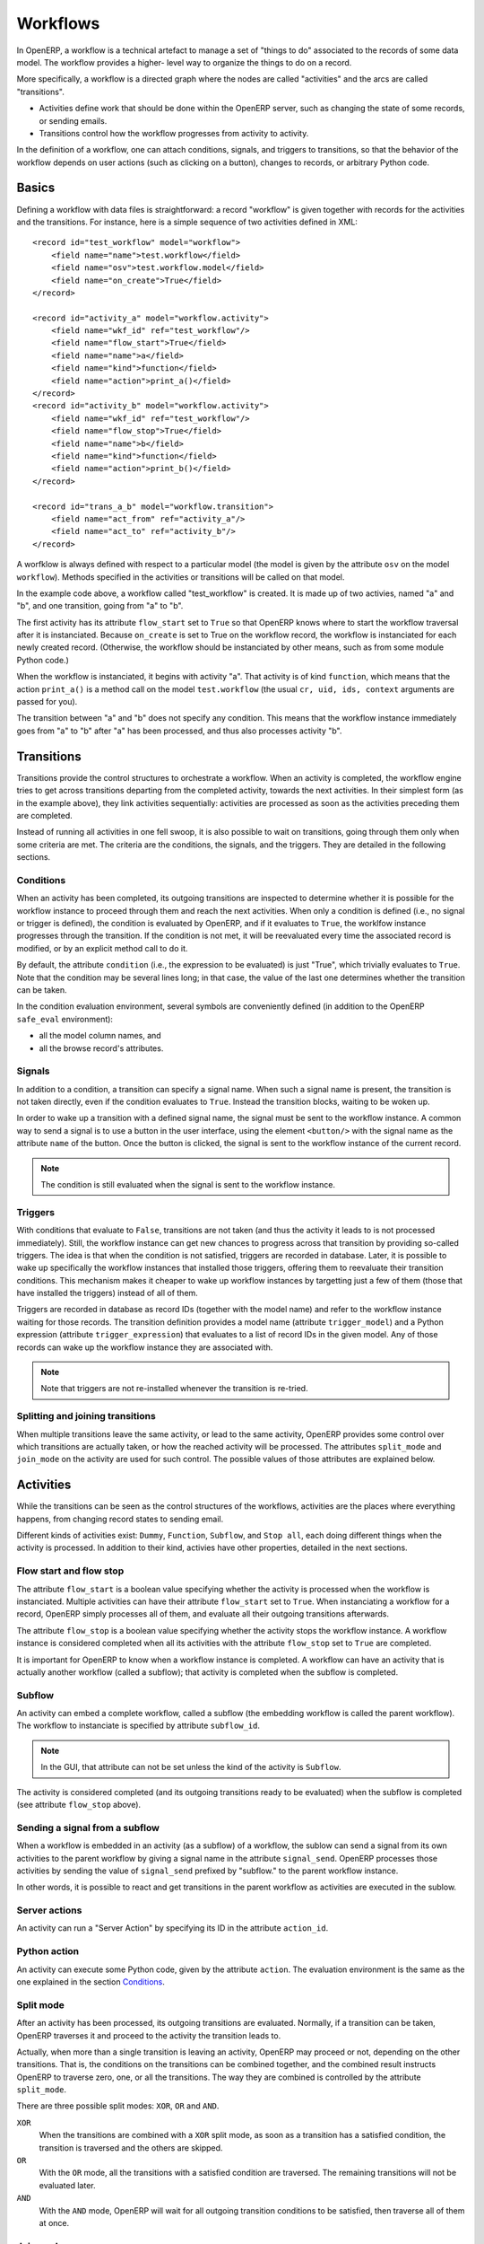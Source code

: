 .. _workflows:

Workflows
=========

In OpenERP, a workflow is a technical artefact to manage a set of "things to do"
associated to the records of some data model. The workflow provides a higher-
level way to organize the things to do on a record.

More specifically, a workflow is a directed graph where the nodes are called
"activities" and the arcs are called "transitions".

- Activities define work that should be done within the OpenERP server, such as
  changing the state of some records, or sending emails.

- Transitions control how the workflow progresses from activity to activity.

In the definition of a workflow, one can attach conditions, signals, and
triggers to transitions, so that the behavior of the workflow depends on user
actions (such as clicking on a button), changes to records, or arbitrary Python
code.

Basics
------

Defining a workflow with data files is straightforward: a record "workflow" is
given together with records for the activities and the transitions. For
instance, here is a simple sequence of two activities defined in XML::

    <record id="test_workflow" model="workflow">
        <field name="name">test.workflow</field>
        <field name="osv">test.workflow.model</field>
        <field name="on_create">True</field>
    </record>

    <record id="activity_a" model="workflow.activity">
        <field name="wkf_id" ref="test_workflow"/>
        <field name="flow_start">True</field>
        <field name="name">a</field>
        <field name="kind">function</field>
        <field name="action">print_a()</field>
    </record>
    <record id="activity_b" model="workflow.activity">
        <field name="wkf_id" ref="test_workflow"/>
        <field name="flow_stop">True</field>
        <field name="name">b</field>
        <field name="kind">function</field>
        <field name="action">print_b()</field>
    </record>

    <record id="trans_a_b" model="workflow.transition">
        <field name="act_from" ref="activity_a"/>
        <field name="act_to" ref="activity_b"/>
    </record>

A worfklow is always defined with respect to a particular model (the model is
given by the attribute ``osv`` on the model ``workflow``). Methods specified in
the activities or transitions will be called on that model.

In the example code above, a workflow called "test_workflow" is created. It is
made up of two activies, named "a" and "b", and one transition, going from "a"
to "b".

The first activity has its attribute ``flow_start`` set to ``True`` so that
OpenERP knows where to start the workflow traversal after it is instanciated.
Because ``on_create`` is set to True on the workflow record, the workflow is
instanciated for each newly created record. (Otherwise, the workflow should be
instanciated by other means, such as from some module Python code.)

When the workflow is instanciated, it begins with activity "a". That activity
is of kind ``function``, which means that the action ``print_a()`` is a method
call on the model ``test.workflow`` (the usual ``cr, uid, ids, context``
arguments are passed for you).

The transition between "a" and "b" does not specify any condition. This means
that the workflow instance immediately goes from "a" to "b" after "a" has been
processed, and thus also processes activity "b".

Transitions
-----------

Transitions provide the control structures to orchestrate a workflow. When an
activity is completed, the workflow engine tries to get across transitions
departing from the completed activity, towards the next activities. In their
simplest form (as in the example above), they link activities sequentially:
activities are processed as soon as the activities preceding them are completed.

Instead of running all activities in one fell swoop, it is also possible to wait
on transitions, going through them only when some criteria are met. The criteria
are the conditions, the signals, and the triggers. They are detailed in the
following sections.

Conditions
''''''''''

When an activity has been completed, its outgoing transitions are inspected to
determine whether it is possible for the workflow instance to proceed through
them and reach the next activities. When only a condition is defined (i.e., no
signal or trigger is defined), the condition is evaluated by OpenERP, and if it
evaluates to ``True``, the worklfow instance progresses through the transition.
If the condition is not met, it will be reevaluated every time the associated
record is modified, or by an explicit method call to do it.

By default, the attribute ``condition`` (i.e., the expression to be evaluated)
is just "True", which trivially evaluates to ``True``. Note that the condition
may be several lines long; in that case, the value of the last one determines
whether the transition can be taken.

In the condition evaluation environment, several symbols are conveniently
defined (in addition to the OpenERP ``safe_eval`` environment):

- all the model column names, and
- all the browse record's attributes.

Signals
'''''''

In addition to a condition, a transition can specify a signal name. When such
a signal name is present, the transition is not taken directly, even if the
condition evaluates to ``True``. Instead the transition blocks, waiting to be
woken up.

In order to wake up a transition with a defined signal name, the signal must be
sent to the workflow instance. A common way to send a signal is to use a button
in the user interface, using the element ``<button/>`` with the signal name as
the attribute ``name`` of the button. Once the button is clicked, the signal is
sent to the workflow instance of the current record.

.. note:: The condition is still evaluated when the signal is sent to the
    workflow instance.

Triggers
''''''''

With conditions that evaluate to ``False``, transitions are not taken (and thus
the activity it leads to is not processed immediately). Still, the workflow
instance can get new chances to progress across that transition by providing
so-called triggers. The idea is that when the condition is not satisfied,
triggers are recorded in database. Later, it is possible to wake up
specifically the workflow instances that installed those triggers, offering
them to reevaluate their transition conditions. This mechanism makes it cheaper
to wake up workflow instances by targetting just a few of them (those that have
installed the triggers) instead of all of them.

Triggers are recorded in database as record IDs (together with the model name)
and refer to the workflow instance waiting for those records. The transition
definition provides a model name (attribute ``trigger_model``) and a Python
expression (attribute ``trigger_expression``) that evaluates to a list of record
IDs in the given model. Any of those records can wake up the workflow instance
they are associated with.

.. note:: Note that triggers are not re-installed whenever the transition is
    re-tried.

Splitting and joining transitions
'''''''''''''''''''''''''''''''''

When multiple transitions leave the same activity, or lead to the same activity,
OpenERP provides some control over which transitions are actually taken, or how
the reached activity will be processed. The attributes ``split_mode`` and
``join_mode`` on the activity are used for such control. The possible values of
those attributes are explained below.

Activities
----------

While the transitions can be seen as the control structures of the workflows,
activities are the places where everything happens, from changing record states
to sending email.

Different kinds of activities exist: ``Dummy``, ``Function``, ``Subflow``, and
``Stop all``, each doing different things when the activity is processed. In
addition to their kind, activies have other properties, detailed in the next
sections.

Flow start and flow stop
''''''''''''''''''''''''

The attribute ``flow_start`` is a boolean value specifying whether the activity
is processed when the workflow is instanciated. Multiple activities can have
their attribute ``flow_start`` set to ``True``. When instanciating a workflow
for a record, OpenERP simply processes all of them, and evaluate all their
outgoing transitions afterwards.

The attribute ``flow_stop`` is a boolean value specifying whether the activity
stops the workflow instance. A workflow instance is considered completed when
all its activities with the attribute ``flow_stop`` set to ``True`` are
completed.

It is important for OpenERP to know when a workflow instance is completed. A
workflow can have an activity that is actually another workflow (called a
subflow); that activity is completed when the subflow is completed.

Subflow
'''''''

An activity can embed a complete workflow, called a subflow (the embedding
workflow is called the parent workflow). The workflow to instanciate is
specified by attribute ``subflow_id``.

.. note:: In the GUI, that attribute can not be set unless the kind of the
    activity is ``Subflow``.

The activity is considered completed (and its outgoing transitions ready to be
evaluated) when the subflow is completed (see attribute ``flow_stop`` above).

Sending a signal from a subflow
'''''''''''''''''''''''''''''''

When a workflow is embedded in an activity (as a subflow) of a workflow, the
sublow can send a signal from its own activities to the parent workflow by
giving a signal name in the attribute ``signal_send``. OpenERP processes those
activities by sending the value of ``signal_send`` prefixed by "subflow."  to
the parent workflow instance.

In other words, it is possible to react and get transitions in the parent
workflow as activities are executed in the sublow.

Server actions
''''''''''''''

An activity can run a "Server Action" by specifying its ID in the attribute
``action_id``.

Python action
'''''''''''''

An activity can execute some Python code, given by the attribute ``action``.
The evaluation environment is the same as the one explained in the section
`Conditions`_.

Split mode
''''''''''

After an activity has been processed, its outgoing transitions are evaluated.
Normally, if a transition can be taken, OpenERP traverses it and proceed to the
activity the transition leads to.

Actually, when more than a single transition is leaving an activity, OpenERP may
proceed or not, depending on the other transitions. That is, the conditions on
the transitions can be combined together, and the combined result instructs
OpenERP to traverse zero, one, or all the transitions. The way they are combined
is controlled by the attribute ``split_mode``.

There are three possible split modes: ``XOR``, ``OR`` and ``AND``.

``XOR``
    When the transitions are combined with a ``XOR`` split mode, as soon as a
    transition has a satisfied condition, the transition is traversed and the
    others are skipped.

``OR``
    With the ``OR`` mode, all the transitions with a satisfied condition are
    traversed. The remaining transitions will not be evaluated later.

``AND``
    With the ``AND`` mode, OpenERP will wait for all outgoing transition
    conditions to be satisfied, then traverse all of them at once.

Join mode
'''''''''

Just like outgoing transition conditions can be combined together to decide
whether they can be traversed or not, incoming transitions can be combined
together to decide if and when an activity may be processed. The attribute
``join_mode`` controls that behavior.

There are two possible join modes: ``XOR`` and ``AND``.

``XOR``
    With the ``XOR`` mode, an incoming transition with a satisfied condition is
    traversed immediately, and enables the processing of the activity.

``AND``
    With the ``AND`` mode, OpenERP will wait until all incoming transitions have
    been traversed before enabling the processing of the activity.

Kinds
'''''

Activities can be of different kinds: ``dummy``, ``function``, ``subflow``, or
``stopall``. The kind defines what type of work an activity can do.

Dummy
    The ``dummy`` kind is for activities that do nothing, or for activities that
    only call a server action. Activities that do nothing can be used as hubs to
    gather/dispatch transitions.

Function
    The ``function`` kind is for activities that only need to run some Python
    code, and possibly a server action.

Stop all
    The ``stopall`` kind is for activities that will completely stop the
    workflow instance and mark it as completed. In addition they can also run
    some Python code.

Subflow
    When the kind of the activity is ``subflow``, the activity embeds another
    workflow instance. When the subflow is completed, the activity is also
    considered completed.

    By default, the subflow is instanciated for the same record as the parent
    workflow. It is possible to change that behavior by providing Python code
    that returns a record ID (of the same data model as the subflow). The
    embedded subflow instance is then the one of the given record.
